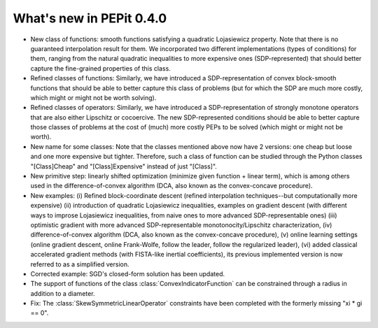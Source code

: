 What's new in PEPit 0.4.0
=========================

- New class of functions: smooth functions satisfying a quadratic Lojasiewicz property. Note that there is no guaranteed interpolation result for them. We incorporated two different implementations (types of conditions) for them, ranging from the natural quadratic inequalities to more expensive ones (SDP-represented) that should better capture the fine-grained properties of this class.

- Refined classes of functions: Similarly, we have introduced a SDP-representation of convex block-smooth functions that should be able to better capture this class of problems (but for which the SDP are much more costly, which might or might not be worth solving).

- Refined classes of operators: Similarly, we have introduced a SDP-representation of strongly monotone operators that are also either Lipschitz or cocoercive. The new SDP-represented conditions should be able to better capture those classes of problems at the cost of (much) more costly PEPs to be solved (which might or might not be worth).

- New name for some classes: Note that the classes mentioned above now have 2 versions: one cheap but loose and one more expensive but tighter. Therefore, such a class of function can be studied through the Python classes "[Class]Cheap" and "[Class]Expensive" instead of just "[Class]".

- New primitive step: linearly shifted optimization (minimize given function + linear term), which is among others used in the difference-of-convex algorithm (DCA, also known as the convex-concave procedure).

- New examples: (i) Refined block-coordinate descent (refined interpolation techniques--but computationally more expensive) (ii) introduction of quadratic Lojasiewicz inequalities, examples on gradient descent (with different ways to improse Lojasiewicz inequalities, from naive ones to more advanced SDP-representable ones) (iii) optimistic gradient with more advanced SDP-representable monotonocity/Lipschitz characterization, (iv) difference-of-convex algorithm (DCA, also known as the convex-concave procedure),  (v) online learning settings (online gradient descent, online Frank-Wolfe, follow the leader, follow the regularized leader), (vi) added classical accelerated gradient methods (with FISTA-like inertial coefficients), its previous implemented version is now referred to as a simplified version.

- Corrected example: SGD's closed-form solution has been updated.

- The support of functions of the class :class:`ConvexIndicatorFunction` can be constrained through a radius in addition to a diameter.

- Fix: The :class:`SkewSymmetricLinearOperator` constraints have been completed with the formerly missing "xi * gi == 0".

